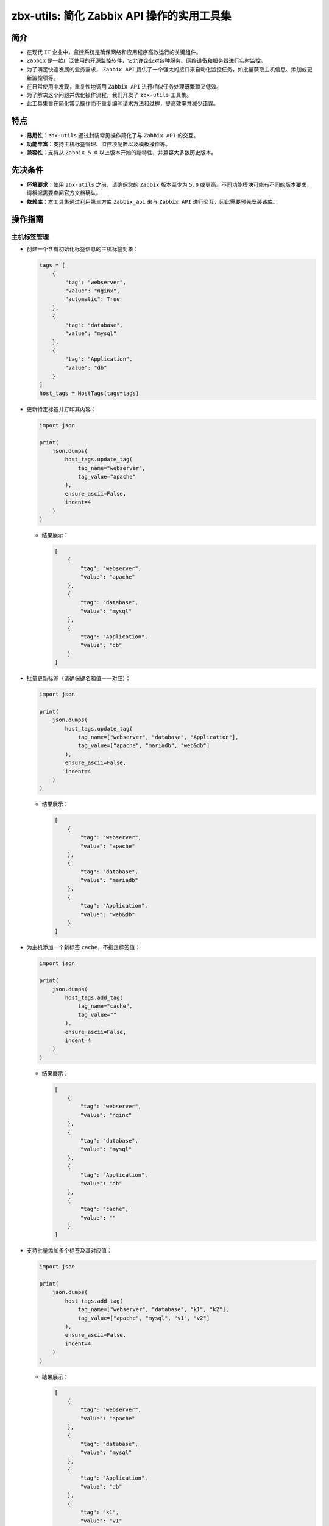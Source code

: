 zbx-utils: 简化 Zabbix API 操作的实用工具集
===========================================

简介
----

- 在现代 ``IT`` 企业中，监控系统是确保网络和应用程序高效运行的关键组件。

- ``Zabbix`` 是一款广泛使用的开源监控软件，它允许企业对各种服务、网络设备和服务器进行实时监控。

- 为了满足快速发展的业务需求， ``Zabbix API`` 提供了一个强大的接口来自动化监控任务，如批量获取主机信息、添加或更新监控项等。

- 在日常使用中发现，重复性地调用 ``Zabbix API`` 进行相似任务处理既繁琐又低效。

- 为了解决这个问题并优化操作流程，我们开发了 ``zbx-utils`` 工具集。

- 此工具集旨在简化常见操作而不重复编写请求方法和过程，提高效率并减少错误。

特点
----

- **易用性**：``zbx-utils`` 通过封装常见操作简化了与 ``Zabbix API`` 的交互。

- **功能丰富**：支持主机标签管理、监控项配置以及模板操作等。

- **兼容性**：支持从 ``Zabbix 5.0`` 以上版本开始的新特性，并兼容大多数历史版本。

先决条件
--------

- **环境要求**：使用 ``zbx-utils`` 之前，请确保您的 ``Zabbix`` 版本至少为 ``5.0`` 或更高。不同功能模块可能有不同的版本要求，请根据需要查阅官方文档确认。

- **依赖库**：本工具集通过利用第三方库 ``Zabbix_api`` 来与 ``Zabbix API`` 进行交互，因此需要预先安装该库。

操作指南
--------

主机标签管理
~~~~~~~~~~~~

- 创建一个含有初始化标签信息的主机标签对象：

  .. code:: 

     tags = [
         {
             "tag": "webserver",
             "value": "nginx",
             "automatic": True
         },
         {
             "tag": "database",
             "value": "mysql"
         },
         {
             "tag": "Application",
             "value": "db"
         }
     ]
     host_tags = HostTags(tags=tags)

- 更新特定标签并打印其内容：

  .. code:: 

     import json

     print(
         json.dumps(
             host_tags.update_tag(
                 tag_name="webserver",
                 tag_value="apache"
             ),
             ensure_ascii=False,
             indent=4
         )
     )

  - 结果展示：

    .. code:: 

       [
           {
               "tag": "webserver",
               "value": "apache"
           },
           {
               "tag": "database",
               "value": "mysql"
           },
           {
               "tag": "Application",
               "value": "db"
           }
       ]

- 批量更新标签（请确保键名和值一一对应）：

  .. code:: 

     import json

     print(
         json.dumps(
             host_tags.update_tag(
                 tag_name=["webserver", "database", "Application"],
                 tag_value=["apache", "mariadb", "web&db"]
             ),
             ensure_ascii=False,
             indent=4
         )
     )

  - 结果展示：

    .. code:: 

       [
           {
               "tag": "webserver",
               "value": "apache"
           },
           {
               "tag": "database",
               "value": "mariadb"
           },
           {
               "tag": "Application",
               "value": "web&db"
           }
       ]

- 为主机添加一个新标签 ``cache``，不指定标签值：

  .. code:: 

     import json

     print(
         json.dumps(
             host_tags.add_tag(
                 tag_name="cache",
                 tag_value=""
             ),
             ensure_ascii=False,
             indent=4
         )
     )

  - 结果展示：

    .. code:: 

       [
           {
               "tag": "webserver",
               "value": "nginx"
           },
           {
               "tag": "database",
               "value": "mysql"
           },
           {
               "tag": "Application",
               "value": "db"
           },
           {
               "tag": "cache",
               "value": ""
           }
       ]

- 支持批量添加多个标签及其对应值：

  .. code:: 

     import json

     print(
         json.dumps(
             host_tags.add_tag(
                 tag_name=["webserver", "database", "k1", "k2"],
                 tag_value=["apache", "mysql", "v1", "v2"]
             ),
             ensure_ascii=False,
             indent=4
         )
     )

  - 结果展示：

    .. code:: 

       [
           {
               "tag": "webserver",
               "value": "apache"
           },
           {
               "tag": "database",
               "value": "mysql"
           },
           {
               "tag": "Application",
               "value": "db"
           },
           {
               "tag": "k1",
               "value": "v1"
           },
           {
               "tag": "k2",
               "value": "v2"
           }
       ]

- 最后便是针对于主机标签的删除操作，同样支持删除一个或多个标签，只需要传入标签名即可，如下所示：

  .. code:: 

     import json

     print(
         json.dumps(
             host_tags.delete_tag(tag_name="webserver"),
             ensure_ascii=False,
             indent=4
         )
     )

  - 结果展示：

    .. code:: 

       [
           {
               "tag": "database",
               "value": "mysql"
           },
           {
               "tag": "Application",
               "value": "db"
           }
       ]

- 注意：处理监控项标签与主机标签相同，因此不再详述。

主机模板管理
~~~~~~~~~~~~

- 在 ``Zabbix`` 监控系统中，主机模板是一组预定义的监控项、触发器、图形等的集合，用于快速配置和部署监控策略。

- 下面是如何通过 ``Zabbix API`` 来操作这些主机模板的步骤。

- 首先，您需要创建一个与 ``Zabbix API`` 交互的初始化对象。

- 这要求您提供 ``Zabbix`` 服务器的 ``URL``，以及相应的用户认证信息，包括用户名和密码。

  .. code:: 

     zbx = ZbxTpls(
         server="your zabbix server url",
         user="your zabbix username",
         passwd="your zabbix username password"
     )

- 在进行主机模板相关操作之前，请确保您已经准备好了目标主机的名称（ ``host`` ），因为模板必须关联到特定的主机上。

- 不同于标签（通常使用键值对来唯一标识），模板是通过它们的唯一 ``"id"`` 来识别和管理的。

- 这样就需要通过 ``Zabbix API`` 进行查询和操作，因此在初始化时必须提供用户认证信息。

- 以下是如何添加新模板到指定主机：

  .. code:: 

     import json

     add_tpls = zbx.add_tpl(
         host="ZabbixServer",
         tpl_name="Docker by Zabbix agent 2"
     )
     print(
         json.dumps(
             add_tpls,
             ensure_ascii=False,
             indent=4
         )
     )

  - 执行上述操作后，您应该会看到一个包含新添加模板信息的 ``JSON`` 结构响应：

    .. code:: 

       [
           {
               "host": "Linux by Zabbix agent",
               "templateid": "10047"
           },
           {
               "host": "Docker by Zabbix agent 2",
               "templateid": "12723"
           }
       ]

- 如果您想要移除某个已关联到主机上的模板，则可以使用以下代码：

  .. code:: 

     import json

     clear_tpls = zbx.delete_tpl(
         host="ZabbixServer",
         tpl_name="Docker by Zabbix agent 2"
     )
     print(
         json.dumps(
             clear_tpls,
             ensure_ascii=False,
             indent=4
         )
     )

  - 成功移除模板后，返回结果将不再显示已删除的条目：

    .. code:: 

       [
           {
               "host": "Linux by Zabbix agent",
               "templateid": "10047"
           }
       ]

- 如果您需要替换某个现有模板为另一个新模板，则应先删除既有模板，并添加新模版。以下示例展示了这一过程：

  .. code:: 

     import json

     replace_tpls = zbx.replace_tpl(
         host="ZabbixServer",
         old_tpl_name="Linux by Zabbix agent",
         new_tpl_name="Docker by Zabbix agent 2"
     )
     print(
         json.dumps(
             replace_tpls,
             ensure_ascii=False,
             indent=4
         )
     )

  - 替换完成后，相关联主机将仅关联到新指定的模版，反映在返回结果中：

    .. code:: 

       [
           {
               "host": "Docker by Zabbix agent 2",
               "templateid": "12723"
           }
       ]


使用主机信息清单标签（Host Inventory Tags）
~~~~~~~~~~~~~~~~~~~~~~~~~~~~~~~~~~~~~~~~~~~

- 由于 ``Zabbix`` 监控系统的历史版本中不支持主机标签（ ``Host Tags`` ）功能，监控项的分类和组织是依靠 ``Application`` 实体来实现的。

- 为了给主机添加类似 "标签" 或者 "分类" 的属性，可以利用 ``Host Inventory Tag`` （主机信息清单）功能。

- 这一功能允许用户存储有关每个监控主机详细信息的键值对数据。

- 以下是如何在低版本的 ``Zabbix`` 中借助 ``Host Inventory Tag`` 实现该功能的方法：

  .. code:: 

     - 创建 `InvTags` 对象：
         >>> tags = InvTags(
         >>>     "env=prod;region=east;"
         >>> )
         >>> print(tags)
         "env=prod;region=east;"

     - 添加新标签或修改现有标签：
         >>> tags["new_key"] = "value"
         >>> print(tags)
         "env=prod;region=east;new_key=value;"

     - 删除一个标签：
         >>> del tags["env"]
         >>> print(tags)
         "region=east;new_key=value;"

     - 若键值为 None，则只输出键名：
         >>> tags["only_key"] = None
         >>> print(tags)
         "region=east;new_key=value;only_key;"

     - 获取某个键对应的值：
         >>> value = tags.get("region")
         >>> print(value)
         "east"

     - 抛出 TypeError 异常，如果尝试设置非法类型作为 value：
         >>> tags["invalid"] = 123
         TypeError: 主机清单标签内容必须是字符串，但接收到: int。

     - 当 `InvTags` 为空时, 返回空字符串：
         >>> empty_tags = InvTags()
         >>> print(empty_tags)


高级用法：重复利用 ZabbixAPI 对象
~~~~~~~~~~~~~~~~~~~~~~~~~~~~~~~~~

- 在更复杂或高级的使用场景中，如操作主机模板时，我们通常会实例化模板对象并传入登录凭证（用户名和密码）。

- 但如果在当前代码环境中已经存在一个由 ``Zabbix_api`` 库创建且正确初始化好用户认证信息的 ``ZabbixAPI`` 对象，则无需重新进行初始化。

- 相反，可以直接将现有对象传递给要使用它进行进一步操作的构造函数或方法。

- 例如：

  .. code:: 

     # 假设 `zapi` 是已经提前创建好的 `ZabbixAPI` 对象
     zbx = ZbxTpls(zapi=zapi)

- 在这种情况下，请确保传入构造函数或方法中的 ``ZabbixAPI`` 对象确实是从 ``zabbix-api Python`` 库创建出来，并且其会话仍然有效。

- 这样做可以减少网络请求、避免不必要的资源消耗，并加快脚本执行速度。

- 以上内容旨在提供一种优化代码、提高效率并确保与 ``Zabbix API`` 交互过程科学、专业和合理性方面建议。
